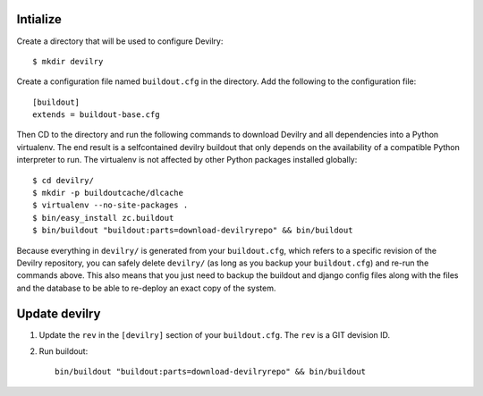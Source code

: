 .. _buildout-init:

Intialize
=========

Create a directory that will be used to configure Devilry::

    $ mkdir devilry

Create a configuration file named ``buildout.cfg`` in the directory. Add the
following to the configuration file::

    [buildout]
    extends = buildout-base.cfg

Then CD to the directory and run the following commands to download Devilry and
all dependencies into a Python virtualenv. The end result is a
selfcontained devilry buildout that only depends on the availability of a 
compatible Python interpreter to run. The virtualenv is not affected by
other Python packages installed globally::

    $ cd devilry/
    $ mkdir -p buildoutcache/dlcache
    $ virtualenv --no-site-packages .
    $ bin/easy_install zc.buildout
    $ bin/buildout "buildout:parts=download-devilryrepo" && bin/buildout

Because everything in ``devilry/`` is generated from your ``buildout.cfg``,
which refers to a specific revision of the Devilry repository, you can safely
delete ``devilry/`` (as long as you backup your ``buildout.cfg``) and re-run
the commands above. This also means that you just need to backup the buildout
and django config files along with the files and the database to be able to
re-deploy an exact copy of the system.


Update devilry
==============

1. Update the ``rev`` in the ``[devilry]`` section of your ``buildout.cfg``. The
   ``rev`` is a GIT devision ID.
2. Run buildout::

       bin/buildout "buildout:parts=download-devilryrepo" && bin/buildout
